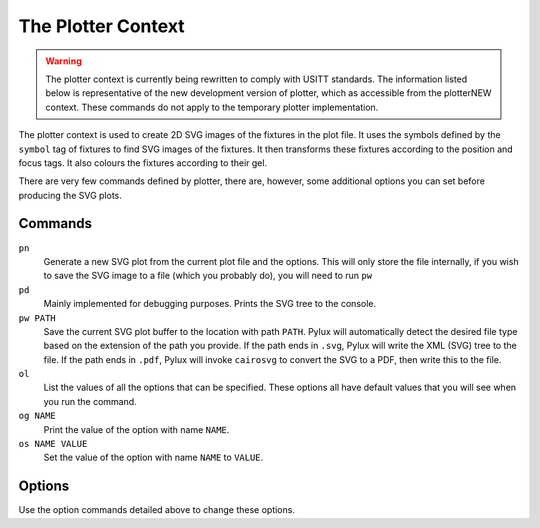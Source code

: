 The Plotter Context
===================

.. WARNING::
    The plotter context is currently being rewritten to comply with USITT
    standards. The information listed below is representative of the new 
    development version of plotter, which as accessible from the 
    plotterNEW context. These commands do not apply to the temporary plotter 
    implementation.

The plotter context is used to create 2D SVG images of the fixtures in the 
plot file. It uses the symbols defined by the ``symbol`` tag of fixtures to 
find SVG images of the fixtures. It then transforms these fixtures according 
to the position and focus tags. It also colours the fixtures according to 
their gel.

There are very few commands defined by plotter, there are, however, some 
additional options you can set before producing the SVG plots.

Commands
--------

``pn``
    Generate a new SVG plot from the current plot file and the options. This 
    will only store the file internally, if you wish to save the SVG image to 
    a file (which you probably do), you will need to run ``pw``

``pd``
    Mainly implemented for debugging purposes. Prints the SVG tree to the 
    console.

``pw PATH``
    Save the current SVG plot buffer to the location with path ``PATH``. 
    Pylux will automatically detect the desired file type based on the 
    extension of the path you provide. If the path ends in ``.svg``, Pylux 
    will write the XML (SVG) tree to the file. If the path ends in ``.pdf``, 
    Pylux will invoke ``cairosvg`` to convert the SVG to a PDF, then write 
    this to the file.

``ol``
    List the values of all the options that can be specified. These options 
    all have default values that you will see when you run the command.

``og NAME``
    Print the value of the option with name ``NAME``.

``os NAME VALUE``
    Set the value of the option with name ``NAME`` to ``VALUE``.


Options
-------

Use the option commands detailed above to change these options.


